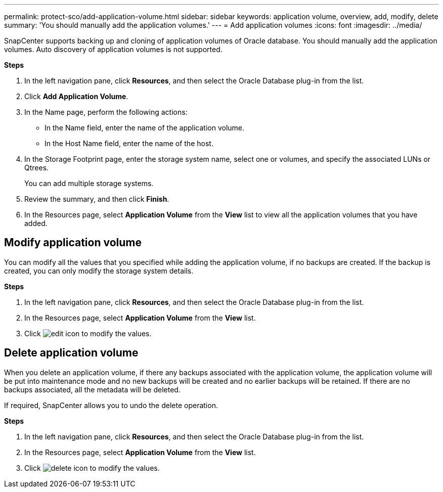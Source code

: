 ---
permalink: protect-sco/add-application-volume.html
sidebar: sidebar
keywords: application volume, overview, add, modify, delete
summary: 'You should manually add the application volumes.'
---
= Add application volumes
:icons: font
:imagesdir: ../media/

[.lead]
SnapCenter supports backing up and cloning of application volumes of Oracle database. You should manually add the application volumes. Auto discovery of application volumes is not supported.

*Steps*

. In the left navigation pane, click *Resources*, and then select the Oracle Database plug-in from the list.
. Click *Add Application Volume*.
. In the Name page, perform the following actions:
+
* In the Name field, enter the name of the application volume.
* In the Host Name field, enter the name of the host.
. In the Storage Footprint page, enter the storage system name, select one or volumes, and specify the associated LUNs or Qtrees.
+
You can add multiple storage systems.
. Review the summary, and then click *Finish*.
. In the Resources page, select *Application Volume* from the *View* list to view all the application volumes that you have added.

== Modify application volume

You can modify all the values that you specified while adding the application volume, if no backups are created. If the backup is created, you can only modify the storage system details.

*Steps*

. In the left navigation pane, click *Resources*, and then select the Oracle Database plug-in from the list.
. In the Resources page, select *Application Volume* from the *View* list.
. Click image:../media/edit_icon.gif[edit icon] to modify the values.

== Delete application volume

When you delete an application volume, if there any backups associated with the application volume, the application volume will be put into maintenance mode and no new backups will be created and no earlier backups will be retained. If there are no backups associated, all the metadata will be deleted.

If required, SnapCenter allows you to undo the delete operation.

*Steps*

. In the left navigation pane, click *Resources*, and then select the Oracle Database plug-in from the list.
. In the Resources page, select *Application Volume* from the *View* list.
. Click image:../media/delete_icon.gif[delete icon] to modify the values.
